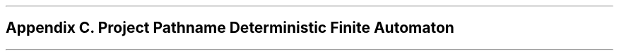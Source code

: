 .bp
.nr PS 12
.SH
Appendix C.  Project Pathname Deterministic Finite Automaton
.nr PS 10
.XS
Appendix C. Project Pathname Deterministic Finite Automaton
.XE
